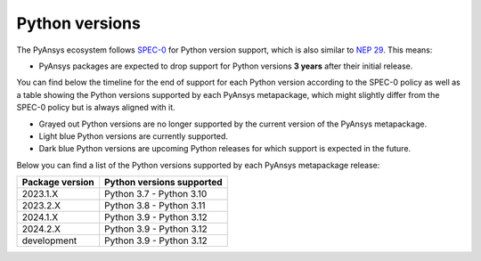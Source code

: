 .. _supported_versions:

Python versions
===============

The PyAnsys ecosystem follows `SPEC-0 <https://scientific-python.org/specs/spec-0000/>`_ for Python version support,
which is also similar to `NEP 29 <https://numpy.org/neps/nep-0029-deprecation_policy.html>`_. This means:

* PyAnsys packages are expected to drop support for Python versions **3 years** after their
  initial release.

You can find below the timeline for the end of support for each Python version according to the SPEC-0 policy
as well as a table showing the Python versions supported by each PyAnsys metapackage, which might slightly
differ from the SPEC-0 policy but is always aligned with it.

* Grayed out Python versions are no longer supported by the current version of the PyAnsys metapackage.
* Light blue Python versions are currently supported.
* Dark blue Python versions are upcoming Python releases for which support is expected in the future.

.. mermaid::
   :caption: Python versions supported by SPEC-0 policy
   :alt: Python versions supported by SPEC-0 policy
   :align: center

    gantt
        dateFormat YYYY-MM-DD
        axisFormat %Y-%m
        Python 3.7  :done,   des1, 2018-06-27, 3y
        Python 3.8  :done,   des2, 2019-10-14, 3y
        Python 3.9  :active, des3, 2020-10-05, 3y
        Python 3.10 :active, des4, 2021-10-04, 3y
        Python 3.11 :active, des5, 2022-10-24, 3y
        Python 3.12 :active, des6, 2023-10-02, 3y
        Python 3.13 :        des7, 2024-10-01, 3y

Below you can find a list of the Python versions supported by each PyAnsys metapackage release:

+-----------------+----------------------------+
| Package version | Python versions supported  |
+=================+============================+
| 2023.1.X        | Python 3.7 - Python 3.10   |
+-----------------+----------------------------+
| 2023.2.X        | Python 3.8 - Python 3.11   |
+-----------------+----------------------------+
| 2024.1.X        | Python 3.9 - Python 3.12   |
+-----------------+----------------------------+
| 2024.2.X        | Python 3.9 - Python 3.12   |
+-----------------+----------------------------+
| development     | Python 3.9 - Python 3.12   |
+-----------------+----------------------------+

